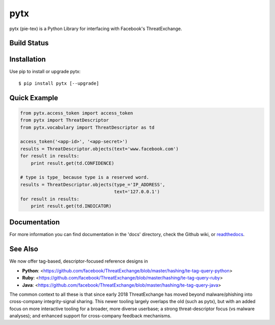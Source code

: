 pytx
=====================================================================

pytx (pie-tex) is a Python Library for interfacing with Facebook's ThreatExchange.

Build Status
------------

.. image:: https://travis-ci.org/facebook/ThreatExchange.svg
    :target: https://travis-ci.org/facebook/ThreatExchange

.. image:: https://img.shields.io/pypi/dm/pytx.svg
    :target: https://pypi.python.org/pypi/pytx/

.. image:: https://img.shields.io/pypi/v/pytx.svg
   :target: https://pypi.python.org/pypi/pytx

.. image:: https://img.shields.io/badge/python-2.7-blue.svg
    :target: https://pypi.python.org/pypi/pytx/

.. image:: https://img.shields.io/pypi/l/pytx.svg
    :target: https://pypi.python.org/pypi/pytx/

.. image:: https://readthedocs.org/projects/pytx/badge/?version=latest
    :target: https://pytx.readthedocs.org/


Installation
------------

Use pip to install or upgrade pytx::

    $ pip install pytx [--upgrade]

Quick Example
-------------

.. code-block :: python

   from pytx.access_token import access_token
   from pytx import ThreatDescriptor
   from pytx.vocabulary import ThreatDescriptor as td

   access_token('<app-id>', '<app-secret>')
   results = ThreatDescriptor.objects(text='www.facebook.com')
   for result in results:
       print result.get(td.CONFIDENCE)

   # type is type_ because type is a reserved word.
   results = ThreatDescriptor.objects(type_='IP_ADDRESS',
                                      text='127.0.0.1')
   for result in results:
       print result.get(td.INDICATOR)

Documentation
-------------

For more information you can find documentation in the 'docs' directory, check
the Github wiki, or readthedocs_.

.. _readthedocs: https://pytx.readthedocs.org

See Also
-------------

We now offer tag-based, descriptor-focused reference designs in

* **Python**: <https://github.com/facebook/ThreatExchange/blob/master/hashing/te-tag-query-python>
* **Ruby**: <https://github.com/facebook/ThreatExchange/blob/master/hashing/te-tag-query-ruby>
* **Java**: <https://github.com/facebook/ThreatExchange/blob/master/hashing/te-tag-query-java>

The common context to all these is that since early 2018 ThreatExchange has moved beyond malware/phishing into cross-company integrity-signal sharing. This newer tooling largely overlaps the old (such as pytx), but with an added focus on more interactive tooling for a broader, more diverse userbase; a strong threat-descriptor focus (vs malware analyses); and enhanced support for cross-company feedback mechanisms.
